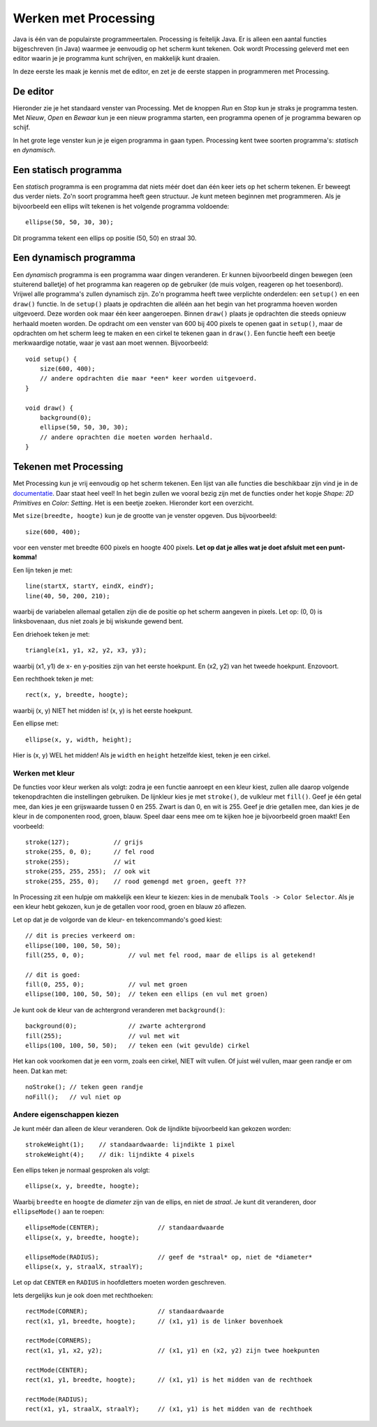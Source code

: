 Werken met Processing
=====================

Java is één van de populairste programmeertalen.  Processing is feitelijk Java.
Er is alleen een aantal functies bijgeschreven (in Java) waarmee je eenvoudig
op het scherm kunt tekenen.  Ook wordt Processing geleverd met een
editor waarin je je programma kunt schrijven, en makkelijk kunt draaien.

In deze eerste les maak je kennis met de editor, en zet je de eerste stappen
in programmeren met Processing.


De editor
---------

Hieronder zie je het standaard venster van Processing. Met de knoppen *Run* en *Stop*
kun je straks je programma testen. Met *Nieuw*, *Open* en *Bewaar* kun je een nieuw
programma starten, een programma openen of je programma bewaren op schijf.

.. image:: images/gui-window.png


In het grote lege venster kun je je eigen programma in gaan typen.  Processing
kent twee soorten programma's: *statisch* en *dynamisch*.


Een statisch programma
----------------------

Een *statisch* programma is een programma dat niets méér doet dan één keer
iets op het scherm tekenen.  Er beweegt dus verder niets.  Zo'n soort
programma heeft geen structuur.  Je kunt meteen beginnen met programmeren.
Als je bijvoorbeeld een ellips wilt tekenen is het volgende programma
voldoende::

    ellipse(50, 50, 30, 30);

Dit programma tekent een ellips op positie (50, 50) en straal 30.


Een dynamisch programma
-----------------------

Een *dynamisch* programma is een programma waar dingen veranderen. Er
kunnen bijvoorbeeld dingen bewegen (een stuiterend balletje) of het
programma kan reageren op de gebruiker (de muis volgen, reageren op het
toesenbord).  Vrijwel alle programma's zullen dynamisch zijn.  Zo'n
programma heeft twee verplichte onderdelen: een ``setup()`` en een
``draw()`` functie.  In de ``setup()`` plaats je opdrachten die alléén aan
het begin van het programma hoeven worden uitgevoerd.  Deze worden ook
maar één keer aangeroepen.  Binnen ``draw()`` plaats je opdrachten die
steeds opnieuw herhaald moeten worden.  De opdracht om een venster van 600
bij 400 pixels te openen gaat in ``setup()``, maar de opdrachten om het
scherm leeg te maken en een cirkel te tekenen gaan in ``draw()``.  Een
functie heeft een beetje merkwaardige notatie, waar je vast aan moet
wennen.  Bijvoorbeeld::

    void setup() {
        size(600, 400);
        // andere opdrachten die maar *een* keer worden uitgevoerd.
    }

    void draw() {
        background(0);
        ellipse(50, 50, 30, 30);
        // andere oprachten die moeten worden herhaald.
    }


Tekenen met Processing
----------------------

Met Processing kun je vrij eenvoudig op het scherm tekenen.  Een lijst van
alle functies die beschikbaar zijn vind je in de `documentatie
<https://processing.org/reference/>`_.  Daar staat heel veel! In het begin
zullen we vooral bezig zijn met de functies onder het kopje *Shape: 2D Primitives*
en *Color: Setting*. Het is een beetje zoeken.  Hieronder kort een overzicht.

Met ``size(breedte, hoogte)`` kun je de grootte van je venster opgeven.  Dus bijvoorbeeld::

    size(600, 400);

voor een venster met breedte 600 pixels en hoogte 400 pixels.  **Let op dat je alles wat je
doet afsluit met een punt-komma!**

Een lijn teken je met::

    line(startX, startY, eindX, eindY);
    line(40, 50, 200, 210);

waarbij de variabelen allemaal getallen zijn die de positie op het scherm aangeven in pixels.  Let op:
(0, 0) is linksbovenaan, dus niet zoals je bij wiskunde gewend bent.

Een driehoek teken je met::

    triangle(x1, y1, x2, y2, x3, y3);

waarbij (x1, y1) de x- en y-posities zijn van het eerste hoekpunt.  En (x2, y2) van het tweede hoekpunt.  Enzovoort.

Een rechthoek teken je met::

    rect(x, y, breedte, hoogte);

waarbij (x, y) NIET het midden is! (x, y) is het eerste hoekpunt.

Een ellipse met::

    ellipse(x, y, width, height);

Hier is (x, y) WEL het midden! Als je ``width`` en ``height`` hetzelfde kiest, teken je een cirkel.


Werken met kleur
^^^^^^^^^^^^^^^^

De functies voor kleur werken als volgt: zodra je een functie aanroept en een kleur kiest, zullen
alle daarop volgende tekenopdrachten die instellingen gebruiken.  De lijnkleur kies je met ``stroke()``,
de vulkleur met ``fill()``.  Geef je één getal mee, dan kies je een grijswaarde tussen
0 en 255.  Zwart is dan 0, en wit is 255.  Geef je drie getallen mee, dan kies je de kleur
in de componenten rood, groen, blauw.  Speel daar eens mee om te kijken hoe je bijvoorbeeld groen maakt!
Een voorbeeld::

    stroke(127);            // grijs
    stroke(255, 0, 0);      // fel rood
    stroke(255);            // wit
    stroke(255, 255, 255);  // ook wit
    stroke(255, 255, 0);    // rood gemengd met groen, geeft ???

In Processing zit een hulpje om makkelijk een kleur te kiezen: kies in de
menubalk ``Tools -> Color Selector``.  Als je een kleur hebt gekozen, kun je de getallen
voor rood, groen en blauw zó aflezen.

Let op dat je de volgorde van de kleur- en tekencommando's goed kiest::

    // dit is precies verkeerd om:
    ellipse(100, 100, 50, 50);
    fill(255, 0, 0);            // vul met fel rood, maar de ellips is al getekend!

    // dit is goed:
    fill(0, 255, 0);            // vul met groen
    ellipse(100, 100, 50, 50);  // teken een ellips (en vul met groen)

Je kunt ook de kleur van de achtergrond veranderen met ``background()``::

    background(0);              // zwarte achtergrond
    fill(255);                  // vul met wit
    ellips(100, 100, 50, 50);   // teken een (wit gevulde) cirkel

Het kan ook voorkomen dat je een vorm, zoals een cirkel, NIET wilt vullen.  Of juist wél vullen,
maar geen randje er om heen.  Dat kan met::

    noStroke(); // teken geen randje
    noFill();   // vul niet op


Andere eigenschappen kiezen
^^^^^^^^^^^^^^^^^^^^^^^^^^^

Je kunt méér dan alleen de kleur veranderen.  Ook de lijndikte bijvoorbeeld kan gekozen worden::

    strokeWeight(1);    // standaardwaarde: lijndikte 1 pixel
    strokeWeight(4);    // dik: lijndikte 4 pixels

Een ellips teken je normaal gesproken als volgt::

    ellipse(x, y, breedte, hoogte);

Waarbij ``breedte`` en ``hoogte`` de *diameter* zijn van de ellips, en niet de *straal*.
Je kunt dit veranderen, door ``ellipseMode()`` aan te roepen::

    ellipseMode(CENTER);                // standaardwaarde
    ellipse(x, y, breedte, hoogte);

    ellipseMode(RADIUS);                // geef de *straal* op, niet de *diameter*
    ellipse(x, y, straalX, straalY);

Let op dat ``CENTER`` en ``RADIUS`` in hoofdletters moeten worden geschreven.

Iets dergelijks kun je ook doen met rechthoeken::

    rectMode(CORNER);                   // standaardwaarde
    rect(x1, y1, breedte, hoogte);      // (x1, y1) is de linker bovenhoek

    rectMode(CORNERS);
    rect(x1, y1, x2, y2);               // (x1, y1) en (x2, y2) zijn twee hoekpunten

    rectMode(CENTER);
    rect(x1, y1, breedte, hoogte);      // (x1, y1) is het midden van de rechthoek

    rectMode(RADIUS);
    rect(x1, y1, straalX, straalY);     // (x1, y1) is het midden van de rechthoek
